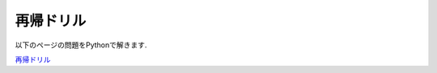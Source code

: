 再帰ドリル
===============================

以下のページの問題をPythonで解きます.

`再帰ドリル <https://github.com/kazu-yamamoto/recursion-drill>`_

